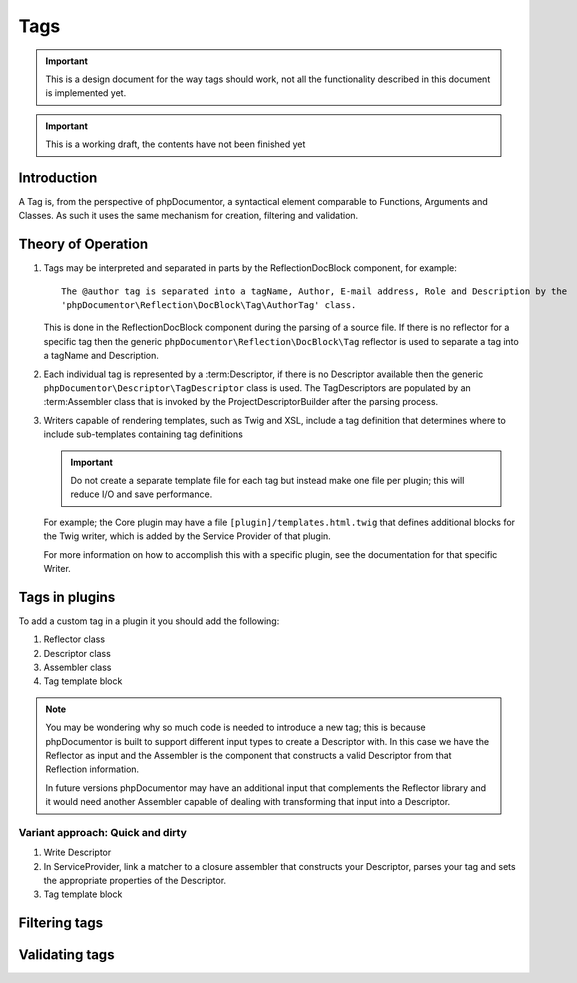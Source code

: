 Tags
====

.. important::

   This is a design document for the way tags should work, not all the functionality described in this document is
   implemented yet.

.. important:: This is a working draft, the contents have not been finished yet

Introduction
------------

A Tag is, from the perspective of phpDocumentor, a syntactical element comparable to Functions, Arguments and Classes.
As such it uses the same mechanism for creation, filtering and validation.

Theory of Operation
-------------------

#. Tags may be interpreted and separated in parts by the ReflectionDocBlock component, for example::

       The @author tag is separated into a tagName, Author, E-mail address, Role and Description by the
       'phpDocumentor\Reflection\DocBlock\Tag\AuthorTag' class.

   This is done in the ReflectionDocBlock component during the parsing of a source file. If there is no reflector for
   a specific tag then the generic ``phpDocumentor\Reflection\DocBlock\Tag`` reflector is used to separate a tag into
   a tagName and Description.

#. Each individual tag is represented by a :term:Descriptor, if there is no Descriptor available then the generic
   ``phpDocumentor\Descriptor\TagDescriptor`` class is used. The TagDescriptors are populated by an :term:Assembler
   class that is invoked by the ProjectDescriptorBuilder after the parsing process.

#. Writers capable of rendering templates, such as Twig and XSL, include a tag definition that determines where to
   include sub-templates containing tag definitions

   .. important::

      Do not create a separate template file for each tag but instead make one file per plugin; this will reduce I/O
      and save performance.

   For example; the Core plugin may have a file ``[plugin]/templates.html.twig`` that defines additional blocks for
   the Twig writer, which is added by the Service Provider of that plugin.

   For more information on how to accomplish this with a specific plugin, see the documentation for that specific
   Writer.

Tags in plugins
---------------

To add a custom tag in a plugin it you should add the following:

#. Reflector class
#. Descriptor class
#. Assembler class
#. Tag template block

.. note::

   You may be wondering why so much code is needed to introduce a new tag; this is because phpDocumentor is built to
   support different input types to create a Descriptor with. In this case we have the Reflector as input and the
   Assembler is the component that constructs a valid Descriptor from that Reflection information.

   In future versions phpDocumentor may have an additional input that complements the Reflector library and it would
   need another Assembler capable of dealing with transforming that input into a Descriptor.

Variant approach: Quick and dirty
~~~~~~~~~~~~~~~~~~~~~~~~~~~~~~~~~

#. Write Descriptor
#. In ServiceProvider, link a matcher to a closure assembler that constructs your Descriptor, parses your tag and sets
   the appropriate properties of the Descriptor.
#. Tag template block

Filtering tags
--------------

Validating tags
---------------
